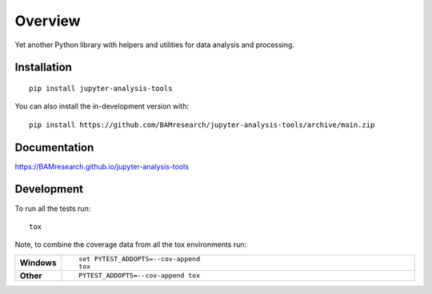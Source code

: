 ========
Overview
========

Yet another Python library with helpers and utilities for data analysis and processing.

.. start-badges

| |version| |commits-since| |license|
| |build| |supported-versions| |wheel| |downloads|
| |tests| |coverage|
| |docs|

.. |docs| image:: https://github.com/BAMresearch/jupyter-analysis-tools/actions/workflows/docs.yml/badge.svg
    :target: https://BAMresearch.github.io/jupyter-analysis-tools
    :alt: Documentation Status

.. |build| image:: https://github.com/BAMresearch/jupyter-analysis-tools/actions/workflows/build.yml/badge.svg
    :target: https://test.pypi.org/project/jupyter-analysis-tools
    :alt: GitHub Actions Build Status

.. |tests| image:: https://github.com/BAMresearch/jupyter-analysis-tools/actions/workflows/tests.yml/badge.svg
    :target: https://github.com/BAMresearch/jupyter-analysis-tools/actions
    :alt: GitHub Actions Tests Status

.. |coverage| image:: https://img.shields.io/endpoint?url=https://BAMresearch.github.io/jupyter-analysis-tools/coverage-report/cov.json
    :target: https://BAMresearch.github.io/jupyter-analysis-tools/coverage-report/
    :alt: Coverage report

.. |version| image:: https://img.shields.io/pypi/v/jupyter-analysis-tools.svg
    :target: https://test.pypi.org/project/jupyter-analysis-tools
    :alt: PyPI Package latest release

.. |license| image:: https://img.shields.io/pypi/l/jupyter-analysis-tools.svg
    :target: https://en.wikipedia.org/wiki/MIT license
    :alt: License

.. |wheel| image:: https://img.shields.io/pypi/wheel/jupyter-analysis-tools.svg
    :target: https://test.pypi.org/project/jupyter-analysis-tools#files
    :alt: PyPI Wheel

.. |supported-versions| image:: https://img.shields.io/pypi/pyversions/jupyter-analysis-tools.svg
    :target: https://test.pypi.org/project/jupyter-analysis-tools
    :alt: Supported versions

.. |commits-since| image:: https://img.shields.io/github/commits-since/BAMresearch/jupyter-analysis-tools/v0.1.3.svg
    :target: https://github.com/BAMresearch/jupyter-analysis-tools/compare/v0.1.3...main
    :alt: Commits since latest release

.. |downloads| image:: https://img.shields.io/pypi/dw/jupyter-analysis-tools.svg
    :target: https://test.pypi.org/project/jupyter-analysis-tools/
    :alt: Weekly PyPI downloads

.. end-badges


Installation
============

::

    pip install jupyter-analysis-tools

You can also install the in-development version with::

    pip install https://github.com/BAMresearch/jupyter-analysis-tools/archive/main.zip


Documentation
=============

https://BAMresearch.github.io/jupyter-analysis-tools

Development
===========

To run all the tests run::

    tox

Note, to combine the coverage data from all the tox environments run:

.. list-table::
    :widths: 10 90
    :stub-columns: 1

    - - Windows
      - ::

            set PYTEST_ADDOPTS=--cov-append
            tox

    - - Other
      - ::

            PYTEST_ADDOPTS=--cov-append tox
